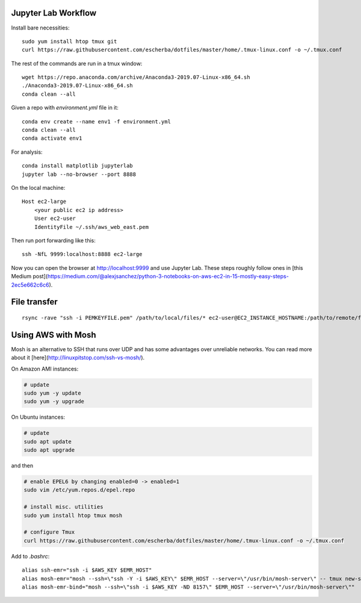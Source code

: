 Jupyter Lab Workflow
--------------------

Install bare necessities::

    sudo yum install htop tmux git
    curl https://raw.githubusercontent.com/escherba/dotfiles/master/home/.tmux-linux.conf -o ~/.tmux.conf

The rest of the commands are run in a tmux window::

    wget https://repo.anaconda.com/archive/Anaconda3-2019.07-Linux-x86_64.sh
    ./Anaconda3-2019.07-Linux-x86_64.sh
    conda clean --all
    
Given a repo with `environment.yml` file in it::

    conda env create --name env1 -f environment.yml
    conda clean --all
    conda activate env1
    
For analysis::

    conda install matplotlib jupyterlab
    jupyter lab --no-browser --port 8888
    
On the local machine::

    Host ec2-large
        <your public ec2 ip address>
        User ec2-user
        IdentityFile ~/.ssh/aws_web_east.pem

Then run port forwarding like this::

    ssh -NfL 9999:localhost:8888 ec2-large
    
Now you can open the browser at http://localhost:9999 and use Jupyter Lab. These steps roughly follow ones in [this Medium post](https://medium.com/@alexjsanchez/python-3-notebooks-on-aws-ec2-in-15-mostly-easy-steps-2ec5e662c6c6).


File transfer
-------------

::

    rsync -rave "ssh -i PEMKEYFILE.pem" /path/to/local/files/* ec2-user@EC2_INSTANCE_HOSTNAME:/path/to/remote/files


Using AWS with Mosh
-------------------

Mosh is an alternative to SSH that runs over UDP and has some advantages over unreliable networks. You can read more about it [here](http://linuxpitstop.com/ssh-vs-mosh/).

On Amazon AMI instances:

.. code-block:: bash

    # update
    sudo yum -y update
    sudo yum -y upgrade

On Ubuntu instances:

.. code-block:: bash

    # update
    sudo apt update
    sudo apt upgrade

and then

.. code-block:: bash

    # enable EPEL6 by changing enabled=0 -> enabled=1
    sudo vim /etc/yum.repos.d/epel.repo

    # install misc. utilities
    sudo yum install htop tmux mosh

    # configure Tmux
    curl https://raw.githubusercontent.com/escherba/dotfiles/master/home/.tmux-linux.conf -o ~/.tmux.conf

Add to `.bashrc`::

    alias ssh-emr="ssh -i $AWS_KEY $EMR_HOST"
    alias mosh-emr="mosh --ssh=\"ssh -Y -i $AWS_KEY\" $EMR_HOST --server=\"/usr/bin/mosh-server\" -- tmux new-session -A -s main"
    alias mosh-emr-bind="mosh --ssh=\"ssh -i $AWS_KEY -ND 8157\" $EMR_HOST --server=\"/usr/bin/mosh-server\""


